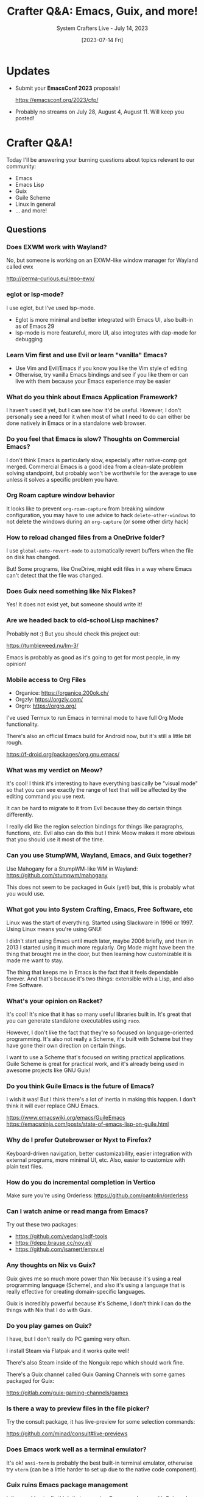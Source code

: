 #+title: Crafter Q&A: Emacs, Guix, and more!
#+subtitle: System Crafters Live - July 14, 2023
#+date: [2023-07-14 Fri]
#+video: SxoxLFavv1w

* Updates

- Submit your *EmacsConf 2023* proposals!

  https://emacsconf.org/2023/cfp/

- Probably no streams on July 28, August 4, August 11.  Will keep you posted!
* Crafter Q&A!

Today I'll be answering your burning questions about topics relevant to our community:

- Emacs
- Emacs Lisp
- Guix
- Guile Scheme
- Linux in general
- ... and more!

** Questions

*** Does EXWM work with Wayland?

No, but someone is working on an EXWM-like window manager for Wayland called ewx

http://perma-curious.eu/repo-ewx/

*** eglot or lsp-mode?

I use eglot, but I've used lsp-mode.

- Eglot is more minimal and better integrated with Emacs UI, also built-in as of Emacs 29
- lsp-mode is more featureful, more UI, also integrates with dap-mode for debugging

*** Learn Vim first and use Evil or learn "vanilla" Emacs?

- Use Vim and Evil/Emacs if you know you like the Vim style of editing
- Otherwise, try vanilla Emacs bindings and see if you like them or can live with them because your Emacs experience may be easier

*** What do you think about Emacs Application Framework?

I haven't used it yet, but I can see how it'd be useful.  However, I don't personally see a need for it when most of what I need to do can either be done natively in Emacs or in a standalone web browser.

*** Do you feel that Emacs is slow?  Thoughts on Commercial Emacs?

I don't think Emacs is particularly slow, especially after native-comp got merged.  Commercial Emacs is a good idea from a clean-slate problem solving standpoint, but probably won't be worthwhile for the average to use unless it solves a specific problem you have.

*** Org Roam capture window behavior

It looks like to prevent =org-roam-capture= from breaking window configuration, you may have to use advice to hack =delete-other-windows= to not delete the windows during an =org-capture= (or some other dirty hack)

*** How to reload changed files from a OneDrive folder?

I use =global-auto-revert-mode= to automatically revert buffers when the file on disk has changed.

But!  Some programs, like OneDrive, might edit files in a way where Emacs can't detect that the file was changed.

*** Does Guix need something like Nix Flakes?

Yes!  It does not exist yet, but someone should write it!

*** Are we headed back to old-school Lisp machines?

Probably not :) But you should check this project out:

https://tumbleweed.nu/lm-3/

Emacs is probably as good as it's going to get for most people, in my opinion!

*** Mobile access to Org Files

- Organice: https://organice.200ok.ch/
- Orgzly: https://orgzly.com/
- Orgro: https://orgro.org/

I've used Termux to run Emacs in terminal mode to have full Org Mode functionality.

There's also an official Emacs build for Android now, but it's still a little bit rough.

https://f-droid.org/packages/org.gnu.emacs/

*** What was my verdict on Meow?

It's cool!  I think it's interesting to have everything basically be "visual mode" so that you can see exactly the range of text that will be affected by the editing command you use next.

It can be hard to migrate to it from Evil because they do certain things differently.

I really did like the region selection bindings for things like paragraphs, functions, etc.  Evil also can do this but I think Meow makes it more obvious that you should use it most of the time.

*** Can you use StumpWM, Wayland, Emacs, and Guix together?

Use Mahogany for a StumpWM-like WM in Wayland: https://github.com/stumpwm/mahogany

This does not seem to be packaged in Guix (yet!) but, this is probably what you would use.

*** What got you into System Crafting, Emacs, Free Software, etc

Linux was the start of everything.  Started using Slackware in 1996 or 1997.  Using Linux means you're using GNU!

I didn't start using Emacs until much later, maybe 2006 briefly, and then in 2013 I started using it much more regularly.  Org Mode might have been the thing that brought me in the door, but then learning how customizable it is made me want to stay.

The thing that keeps me in Emacs is the fact that it feels dependable forever.  And that's because it's two things: extensible with a Lisp, and also Free Software.

*** What's your opinion on Racket?

It's cool!  It's nice that it has so many useful libraries built in.  It's great that you can generate standalone executables using =raco=.

However, I don't like the fact that they're so focused on language-oriented programming.  It's also not really a Scheme, it's built with Scheme but they have gone their own direction on certain things.

I want to use a Scheme that's focused on writing practical applications.  Guile Scheme is great for practical work, and it's already being used in awesome projects like GNU Guix!

*** Do you think Guile Emacs is the future of Emacs?

I wish it was!  But I think there's a lot of inertia in making this happen.  I don't think it will ever replace GNU Emacs.

https://www.emacswiki.org/emacs/GuileEmacs
https://emacsninja.com/posts/state-of-emacs-lisp-on-guile.html

*** Why do I prefer Qutebrowser or Nyxt to Firefox?

Keyboard-driven navigation, better customizability, easier integration with external programs, more minimal UI, etc.  Also, easier to customize with plain text files.

*** How do you do incremental completion in Vertico

Make sure you're using Orderless: https://github.com/oantolin/orderless

*** Can I watch anime or read manga from Emacs?

Try out these two packages:

- https://github.com/vedang/pdf-tools
- https://depp.brause.cc/nov.el/
- https://github.com/isamert/empv.el

*** Any thoughts on Nix vs Guix?

Guix gives me so much more power than Nix because it's using a real programming language (Scheme), and also it's using a language that is really effective for creating domain-specific languages.

Guix is incredibly powerful because it's Scheme, I don't think I can do the things with Nix that I do with Guix.

*** Do you play games on Guix?

I have, but I don't really do PC gaming very often.

I install Steam via Flatpak and it works quite well!

There's also Steam inside of the Nonguix repo which should work fine.

There's a Guix channel called Guix Gaming Channels with some games packaged for Guix:

https://gitlab.com/guix-gaming-channels/games

*** Is there a way to preview files in the file picker?

Try the consult package, it has live-preview for some selection commands:

https://github.com/minad/consult#live-previews

*** Does Emacs work well as a terminal emulator?

It's ok!  =ansi-term= is probably the best built-in terminal emulator, otherwise try =vterm= (can be a little harder to set up due to the native code component).

*** Guix ruins Emacs package management

I disagree!  I actually think that managing Emacs packages with Guix makes Emacs a lot more reliable.

*** Does Guix violate the Filesystem Hierarchy Standard?

Yes, but you can replicate it when you need to by using

=guix shell container -F=

*** You should use Scheme to make your website!

I use Emacs Lisp to make my website!

https://codeberg.org/SystemCrafters/systemcrafters-site/src/branch/master/publish.el

You should also try Haunt for Guile: https://dthompson.us/manuals/haunt/index.html

*** Can I use Guix on a MacBook with NVIDIA chipset?

Probably, if it's still Intel-based.

Check out the Nonguix repo for proprietary firmware and drivers including NVIDIA:

https://gitlab.com/nonguix/nonguix

*** What single piece of advice would you give someone who wants to get into System Crafting?

Install Linux, preferrably something like Ubuntu.  Debian might be an option now with the latest release.  Linux Mint, elementaryOS, etc.

- OR -

Install and use Emacs and then go from there!
